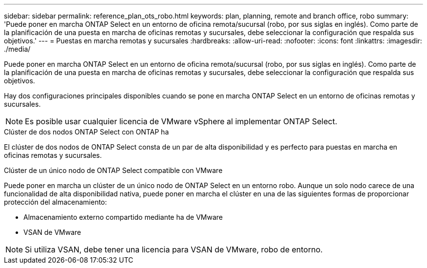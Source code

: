 ---
sidebar: sidebar 
permalink: reference_plan_ots_robo.html 
keywords: plan, planning, remote and branch office, robo 
summary: 'Puede poner en marcha ONTAP Select en un entorno de oficina remota/sucursal (robo, por sus siglas en inglés). Como parte de la planificación de una puesta en marcha de oficinas remotas y sucursales, debe seleccionar la configuración que respalda sus objetivos.' 
---
= Puestas en marcha remotas y sucursales
:hardbreaks:
:allow-uri-read: 
:nofooter: 
:icons: font
:linkattrs: 
:imagesdir: ./media/


[role="lead"]
Puede poner en marcha ONTAP Select en un entorno de oficina remota/sucursal (robo, por sus siglas en inglés). Como parte de la planificación de una puesta en marcha de oficinas remotas y sucursales, debe seleccionar la configuración que respalda sus objetivos.

Hay dos configuraciones principales disponibles cuando se pone en marcha ONTAP Select en un entorno de oficinas remotas y sucursales.


NOTE: Es posible usar cualquier licencia de VMware vSphere al implementar ONTAP Select.

.Clúster de dos nodos ONTAP Select con ONTAP ha
El clúster de dos nodos de ONTAP Select consta de un par de alta disponibilidad y es perfecto para puestas en marcha en oficinas remotas y sucursales.

.Clúster de un único nodo de ONTAP Select compatible con VMware
Puede poner en marcha un clúster de un único nodo de ONTAP Select en un entorno robo. Aunque un solo nodo carece de una funcionalidad de alta disponibilidad nativa, puede poner en marcha el clúster en una de las siguientes formas de proporcionar protección del almacenamiento:

* Almacenamiento externo compartido mediante ha de VMware
* VSAN de VMware



NOTE: Si utiliza VSAN, debe tener una licencia para VSAN de VMware, robo de entorno.
